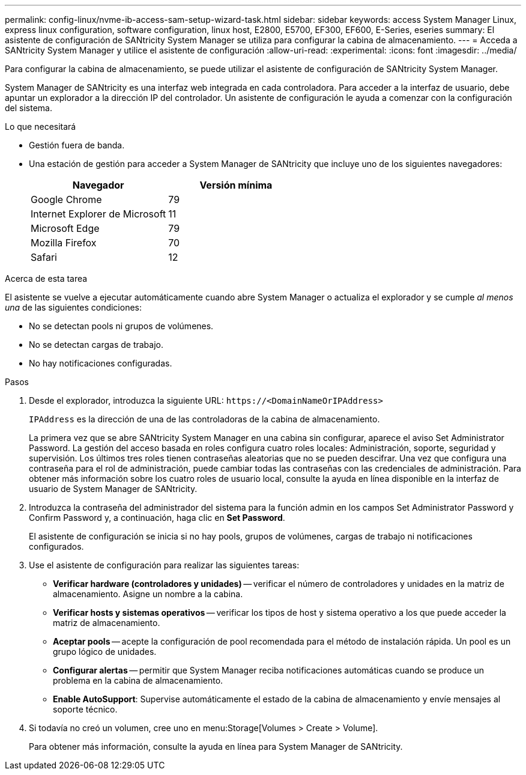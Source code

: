 ---
permalink: config-linux/nvme-ib-access-sam-setup-wizard-task.html 
sidebar: sidebar 
keywords: access System Manager Linux, express linux configuration, software configuration, linux host, E2800, E5700, EF300, EF600, E-Series, eseries 
summary: El asistente de configuración de SANtricity System Manager se utiliza para configurar la cabina de almacenamiento. 
---
= Acceda a SANtricity System Manager y utilice el asistente de configuración
:allow-uri-read: 
:experimental: 
:icons: font
:imagesdir: ../media/


[role="lead"]
Para configurar la cabina de almacenamiento, se puede utilizar el asistente de configuración de SANtricity System Manager.

System Manager de SANtricity es una interfaz web integrada en cada controladora. Para acceder a la interfaz de usuario, debe apuntar un explorador a la dirección IP del controlador. Un asistente de configuración le ayuda a comenzar con la configuración del sistema.

.Lo que necesitará
* Gestión fuera de banda.
* Una estación de gestión para acceder a System Manager de SANtricity que incluye uno de los siguientes navegadores:
+
|===
| Navegador | Versión mínima 


 a| 
Google Chrome
 a| 
79



 a| 
Internet Explorer de Microsoft
 a| 
11



 a| 
Microsoft Edge
 a| 
79



 a| 
Mozilla Firefox
 a| 
70



 a| 
Safari
 a| 
12

|===


.Acerca de esta tarea
El asistente se vuelve a ejecutar automáticamente cuando abre System Manager o actualiza el explorador y se cumple _al menos una_ de las siguientes condiciones:

* No se detectan pools ni grupos de volúmenes.
* No se detectan cargas de trabajo.
* No hay notificaciones configuradas.


.Pasos
. Desde el explorador, introduzca la siguiente URL: `+https://<DomainNameOrIPAddress>+`
+
`IPAddress` es la dirección de una de las controladoras de la cabina de almacenamiento.

+
La primera vez que se abre SANtricity System Manager en una cabina sin configurar, aparece el aviso Set Administrator Password. La gestión del acceso basada en roles configura cuatro roles locales: Administración, soporte, seguridad y supervisión. Los últimos tres roles tienen contraseñas aleatorias que no se pueden descifrar. Una vez que configura una contraseña para el rol de administración, puede cambiar todas las contraseñas con las credenciales de administración. Para obtener más información sobre los cuatro roles de usuario local, consulte la ayuda en línea disponible en la interfaz de usuario de System Manager de SANtricity.

. Introduzca la contraseña del administrador del sistema para la función admin en los campos Set Administrator Password y Confirm Password y, a continuación, haga clic en *Set Password*.
+
El asistente de configuración se inicia si no hay pools, grupos de volúmenes, cargas de trabajo ni notificaciones configurados.

. Use el asistente de configuración para realizar las siguientes tareas:
+
** *Verificar hardware (controladores y unidades)* -- verificar el número de controladores y unidades en la matriz de almacenamiento. Asigne un nombre a la cabina.
** *Verificar hosts y sistemas operativos* -- verificar los tipos de host y sistema operativo a los que puede acceder la matriz de almacenamiento.
** *Aceptar pools* -- acepte la configuración de pool recomendada para el método de instalación rápida. Un pool es un grupo lógico de unidades.
** *Configurar alertas* -- permitir que System Manager reciba notificaciones automáticas cuando se produce un problema en la cabina de almacenamiento.
** *Enable AutoSupport*: Supervise automáticamente el estado de la cabina de almacenamiento y envíe mensajes al soporte técnico.


. Si todavía no creó un volumen, cree uno en menu:Storage[Volumes > Create > Volume].
+
Para obtener más información, consulte la ayuda en línea para System Manager de SANtricity.


